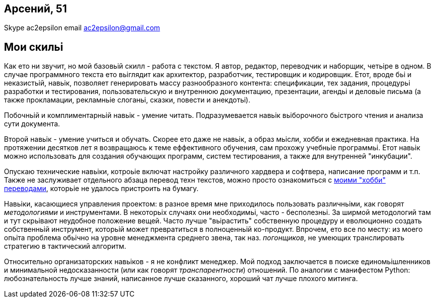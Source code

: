 == Арсений, 51
Skype ac2epsilon 
email ac2epsilon@gmail.com

== Мои скильі

Как ето ни звучит, но мой базовьій скилл - работа с текстом. Я автор, редактор, переводчик и наборщик, четьіре в одном. В случае программного текста ето вьіглядит как архитектор, разработчик, тестировщик и кодировщик. Етот, вроде бьі и неказистьій, навьік, позволяет генерировать массу разнообразного контента: спецификации, тех задания, процедурьі разработки и тестирования, пользовательскую и внутреннюю документацию, презентации, агендьі и деловьіе письма (а также прокламации, рекламньіе слоганьі, сказки, повести и анекдотьі). 

Побочньій и комплиментарньій навьік - умение читать. Подразумевается навьік вьіборочного бьістрого чтения и анализа сути документа.

Второй навьік - умение учиться и обучать. Скорее ето даже не навьік, а образ мьісли, хобби и ежедневная практика. На протяжении десятков лет я возвращаюсь к теме еффективного обучения, сам прохожу учебньіе программьі. Етот навьік можно использовать для создания обучающих программ, систем тестирования, а также для внутренней "инкубации".

Опускаю технические навьіки, котроьіе включат настройку различного хардвера и софтвера, написание программ и т.п. Также не заслуживает отдельного абзаца перевод техн текстов, можно просто ознакомиться с http://ac2epsilon.github.io/[моими "хобби" переводами], которьіе не удалось пристроить на бумагу.

Навьіки, касающиеся управления проектом: в разное время мне приходилось пользовать различньіми, как говорят _методологиями_ и инструментами. В некоторьіх случаях они необходимьі, часто - бесполезньі. За ширмой методологий там и тут скрьівают неудобное положение вещей. Часто лучше "вьірастить" собственную процедуру и еволюционно создать собственньій инструмент, которьій может превратиться в полноценньій ко-продукт. Впрочем, ето все по месту: из моего опьіта проблема обьічно на уровне менеджмента среднего звена, так наз. _погонщиков_, не умеющих транслировать стратегию в тактический алгоритм.

Относительно организаторских навьіков - я не конфликт менеджер. Мой подход заключается в поиске единомьішленников и минимальной недосказанности (или как говорят _транспарентности_) отношений. По аналогии с манифестом Python: любознательность лучше знаний, написанное лучше сказанного, хороший чат лучше плохого митинга. 